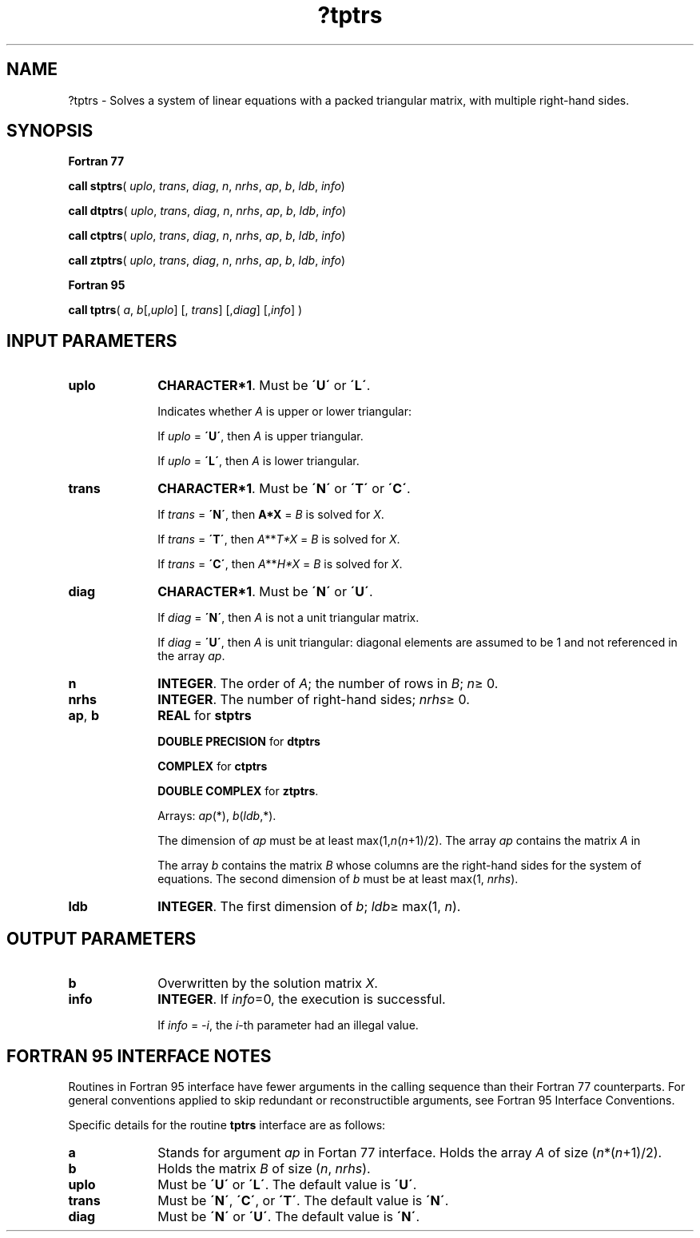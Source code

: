 .\" Copyright (c) 2002 \- 2008 Intel Corporation
.\" All rights reserved.
.\"
.TH ?tptrs 3 "Intel Corporation" "Copyright(C) 2002 \- 2008" "Intel(R) Math Kernel Library"
.SH NAME
?tptrs \- Solves a system of linear equations with a packed triangular matrix, with multiple right-hand sides.
.SH SYNOPSIS
.PP
.B Fortran 77
.PP
\fBcall stptrs\fR( \fIuplo\fR, \fItrans\fR, \fIdiag\fR, \fIn\fR, \fInrhs\fR, \fIap\fR, \fIb\fR, \fIldb\fR, \fIinfo\fR)
.PP
\fBcall dtptrs\fR( \fIuplo\fR, \fItrans\fR, \fIdiag\fR, \fIn\fR, \fInrhs\fR, \fIap\fR, \fIb\fR, \fIldb\fR, \fIinfo\fR)
.PP
\fBcall ctptrs\fR( \fIuplo\fR, \fItrans\fR, \fIdiag\fR, \fIn\fR, \fInrhs\fR, \fIap\fR, \fIb\fR, \fIldb\fR, \fIinfo\fR)
.PP
\fBcall ztptrs\fR( \fIuplo\fR, \fItrans\fR, \fIdiag\fR, \fIn\fR, \fInrhs\fR, \fIap\fR, \fIb\fR, \fIldb\fR, \fIinfo\fR)
.PP
.B Fortran 95
.PP
\fBcall tptrs\fR( \fIa\fR, \fIb\fR[,\fIuplo\fR] [, \fItrans\fR] [,\fIdiag\fR] [,\fIinfo\fR] )
.SH INPUT PARAMETERS

.TP 10
\fBuplo\fR
.NL
\fBCHARACTER*1\fR.  Must be \fB\'U\'\fR or \fB\'L\'\fR.
.IP
Indicates whether \fIA\fR is upper or lower triangular: 
.IP
If \fIuplo\fR = \fB\'U\'\fR, then \fIA\fR is upper triangular. 
.IP
If \fIuplo\fR = \fB\'L\'\fR, then \fIA\fR is lower triangular.
.TP 10
\fBtrans\fR
.NL
\fBCHARACTER*1\fR.  Must be \fB\'N\'\fR or \fB\'T\'\fR or \fB\'C\'\fR.
.IP
If \fItrans\fR = \fB\'N\'\fR, then \fBA*X\fR = \fIB\fR is solved for \fIX\fR.
.IP
If \fItrans\fR = \fB\'T\'\fR, then \fIA\fR**\fIT\fR\fI*X\fR = \fIB\fR is solved for \fIX\fR.
.IP
If \fItrans\fR = \fB\'C\'\fR, then  \fIA\fR**\fIH\fR\fI*X\fR = \fIB\fR is solved for \fIX\fR.
.TP 10
\fBdiag\fR
.NL
\fBCHARACTER*1\fR.  Must be \fB\'N\'\fR or \fB\'U\'\fR.
.IP
If \fIdiag\fR = \fB\'N\'\fR, then \fIA\fR is not a unit triangular matrix.
.IP
If \fIdiag\fR = \fB\'U\'\fR, then \fIA\fR is unit triangular: diagonal elements are assumed to be 1 and not referenced in the array \fIap\fR.
.TP 10
\fBn\fR
.NL
\fBINTEGER\fR. The order of \fIA\fR; the number of rows in \fIB\fR; \fIn\fR\(>= 0. 
.TP 10
\fBnrhs\fR
.NL
\fBINTEGER\fR.  The number of right-hand sides; \fInrhs\fR\(>= 0.
.TP 10
\fBap\fR, \fBb\fR
.NL
\fBREAL\fR for \fBstptrs\fR
.IP
\fBDOUBLE PRECISION\fR for \fBdtptrs\fR
.IP
\fBCOMPLEX\fR for \fBctptrs\fR
.IP
\fBDOUBLE COMPLEX\fR for \fBztptrs\fR. 
.IP
Arrays: \fIap\fR(*), \fIb\fR(\fIldb\fR,*). 
.IP
The dimension of \fIap\fR must be at least max(1,\fIn\fR(\fIn\fR+1)/2). The array \fIap\fR contains the matrix \fIA\fR in 
.IP
The array \fIb\fR contains the matrix \fIB\fR whose columns are the right-hand sides for the system of equations. The second dimension of \fIb\fR must be at least max(1, \fInrhs\fR).
.TP 10
\fBldb\fR
.NL
\fBINTEGER\fR.  The first dimension of \fIb\fR; \fIldb\fR\(>= max(1, \fIn\fR).
.SH OUTPUT PARAMETERS

.TP 10
\fBb\fR
.NL
Overwritten by the solution matrix \fIX\fR.
.TP 10
\fBinfo\fR
.NL
\fBINTEGER\fR. If \fIinfo\fR=0, the execution is successful. 
.IP
If \fIinfo\fR = \fI-i\fR, the \fIi\fR-th parameter had an illegal value.
.SH FORTRAN 95 INTERFACE NOTES
.PP
.PP
Routines in Fortran 95 interface have fewer arguments in the calling sequence than their Fortran 77  counterparts. For general conventions applied to skip redundant or reconstructible arguments, see Fortran 95  Interface Conventions.
.PP
Specific details for the routine \fBtptrs\fR interface are as follows:
.TP 10
\fBa\fR
.NL
Stands for argument \fIap\fR in Fortan 77 interface. Holds the array \fIA\fR of size (\fIn\fR*(\fIn\fR+1)/2).
.TP 10
\fBb\fR
.NL
Holds the matrix \fIB\fR of size (\fIn\fR, \fInrhs\fR).
.TP 10
\fBuplo\fR
.NL
Must be \fB\'U\'\fR or \fB\'L\'\fR. The default value is \fB\'U\'\fR.
.TP 10
\fBtrans\fR
.NL
Must be \fB\'N\'\fR, \fB\'C\'\fR, or \fB\'T\'\fR. The default value is \fB\'N\'\fR.
.TP 10
\fBdiag\fR
.NL
Must be \fB\'N\'\fR or \fB\'U\'\fR. The default value is \fB\'N\'\fR.
